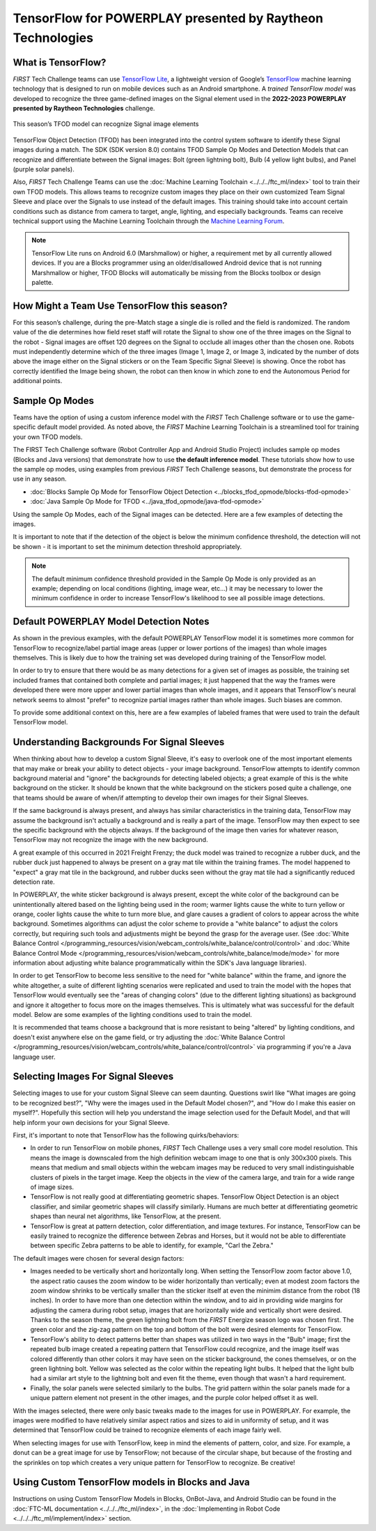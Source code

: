 TensorFlow for POWERPLAY presented by Raytheon Technologies
===========================================================

What is TensorFlow?
~~~~~~~~~~~~~~~~~~~

*FIRST* Tech Challenge teams can use `TensorFlow Lite <https://www.tensorflow.org/lite/>`__, 
a lightweight version of
Google’s `TensorFlow <https://www.tensorflow.org/>`__ machine learning
technology that is designed to run on mobile devices such as an Android
smartphone. A *trained TensorFlow model* was developed to recognize the
three game-defined images on the Signal element used in the **2022-2023 
POWERPLAY presented by Raytheon Technologies** challenge.

.. figure:: images/signal.png
   :align: center
   :alt: POWERPLAY Signal
   :height: 400px

   This season’s TFOD model can recognize Signal image elements

TensorFlow Object Detection (TFOD) has been integrated into the control system
software to identify these Signal images during a match. The SDK (SDK
version 8.0) contains TFOD Sample Op Modes and Detection Models that can
recognize and differentiate between the Signal images: Bolt (green lightning
bolt), Bulb (4 yellow light bulbs), and Panel (purple solar panels).

Also, *FIRST* Tech Challenge Teams can use the :doc:`Machine Learning Toolchain
<../../../ftc_ml/index>` tool to train their own TFOD models. This allows teams
to recognize custom images they place on their own customized Team Signal
Sleeve and place over the Signals to use instead of the default images. This
training should take into account certain conditions such as distance from
camera to target, angle, lighting, and especially backgrounds. Teams can
receive technical support using the Machine Learning Toolchain through the
`Machine Learning Forum <https://ftc-community.firstinspires.org/>`__.

.. note::
   TensorFlow Lite runs on Android 6.0 (Marshmallow) or higher, a requirement met
   by all currently allowed devices. If you are a Blocks programmer using an
   older/disallowed Android device that is not running Marshmallow or higher, TFOD
   Blocks will automatically be missing from the Blocks toolbox or design palette.

How Might a Team Use TensorFlow this season?
~~~~~~~~~~~~~~~~~~~~~~~~~~~~~~~~~~~~~~~~~~~~

For this season’s challenge, during the pre-Match stage a single die is rolled
and the field is randomized. The random value of the die determines how field
reset staff will rotate the Signal to show one of the three images on the
Signal to the robot - Signal images are offset 120 degrees on the Signal to
occlude all images other than the chosen one. Robots must independently
determine which of the three images (Image 1, Image 2, or Image 3, indicated by
the number of dots above the image either on the Signal stickers or on the Team
Specific Signal Sleeve) is showing. Once the robot has correctly identified the
Image being shown, the robot can then know in which zone to end the Autonomous
Period for additional points.

Sample Op Modes
~~~~~~~~~~~~~~~

Teams have the option of using a custom inference model with the *FIRST* Tech
Challenge software or to use the game-specific default model provided. As noted
above, the *FIRST* Machine Learning Toolchain is a streamlined tool for training
your own TFOD models. 

The FIRST Tech Challenge software (Robot Controller App and Android Studio
Project) includes sample op modes (Blocks and Java versions) that demonstrate
how to use **the default inference model**.  These tutorials show how to use
the sample op modes, using examples from previous *FIRST* Tech Challenge seasons, but demonstrate
the process for use in any season.

-  :doc:`Blocks Sample Op Mode for TensorFlow Object Detection <../blocks_tfod_opmode/blocks-tfod-opmode>`
-  :doc:`Java Sample Op Mode for TFOD <../java_tfod_opmode/java-tfod-opmode>`

Using the sample Op Modes, each of the Signal images can be detected. Here are 
a few examples of detecting the images.

.. grid:: 1 2 2 3
   :gutter: 2

   .. grid-item-card::
      :class-header: sd-bg-dark font-weight-bold sd-text-white
      :class-body: sd-text-left body

      Example Image 1

      ^^^

      .. figure:: images/bolt.png
         :align: center
         :alt: BoltDetection
         :width: 100%

      +++

      Example Detection of a Bolt

   .. grid-item-card::
      :class-header: sd-bg-dark font-weight-bold sd-text-white
      :class-body: sd-text-left body

      Example Image 2

      ^^^

      .. figure:: images/bulb.png
         :align: center
         :alt: BulbDetection
         :width: 100%

      +++

      Example Detection of a Bulb

   .. grid-item-card::
      :class-header: sd-bg-dark font-weight-bold sd-text-white
      :class-body: sd-text-left body

      Example Image 3

      ^^^

      .. figure:: images/panel.png
         :align: center
         :alt: PanelDetection
         :width: 100%

      +++

      Example Detection of a Panel

It is important to note that if the detection of the object is below the
minimum confidence threshold, the detection will not be shown - it is important
to set the minimum detection threshold appropriately. 

.. note:: 
   The default minimum confidence threshold provided in the Sample Op Mode is only
   provided as an example; depending on local conditions (lighting, image wear, 
   etc...) it may be necessary to lower the minimum confidence in order to increase
   TensorFlow's likelihood to see all possible image detections.

Default POWERPLAY Model Detection Notes
~~~~~~~~~~~~~~~~~~~~~~~~~~~~~~~~~~~~~~~

As shown in the previous examples, with the default POWERPLAY TensorFlow model
it is sometimes more common for TensorFlow to recognize/label partial image
areas (upper or lower portions of the images) than whole images themselves.
This is likely due to how the training set was developed during training of the
TensorFlow model.  

In order to try to ensure that there would be as many detections for a given
set of images as possible, the training set included frames that contained both
complete and partial images; it just happened that the way the frames were
developed there were more upper and lower partial images than whole images, and
it appears that TensorFlow's neural network seems to almost "prefer" to
recognize partial images rather than whole images. Such biases are common. 

To provide some additional context on this, here are a few examples of labeled
frames that were used to train the default TensorFlow model.

.. grid:: 1 2 2 3
   :gutter: 2

   .. grid-item-card::
      :class-header: sd-bg-dark font-weight-bold sd-text-white
      :class-body: sd-text-left body

      Example Training Frame 1

      ^^^

      .. figure:: images/bolt_label.png
         :align: center
         :alt: BoltLabel
         :width: 100 %

      +++

      Example Training for a Bolt

   .. grid-item-card::
      :class-header: sd-bg-dark font-weight-bold sd-text-white
      :class-body: sd-text-left body

      Example Training Frame 2

      ^^^

      .. figure:: images/bulb_label.png
         :align: center
         :alt: BulbLabel
         :width: 100 %

      +++

      Example Training for a Bulb

   .. grid-item-card::
      :class-header: sd-bg-dark font-weight-bold sd-text-white
      :class-body: sd-text-left body

      Example Training Frame 3

      ^^^

      .. figure:: images/panel_label.png
         :align: center
         :alt: PanelLabel
         :width: 100 %

      +++

      Example Training for a Panel

Understanding Backgrounds For Signal Sleeves
~~~~~~~~~~~~~~~~~~~~~~~~~~~~~~~~~~~~~~~~~~~~

When thinking about how to develop a custom Signal Sleeve, it's easy to
overlook one of the most important elements that may make or break your ability
to detect objects - your image background.  TensorFlow attempts to identify
common background material and "ignore" the backgrounds for detecting labeled
objects; a great example of this is the white background on the sticker.  It
should be known that the white background on the stickers posed quite a
challenge, one that teams should be aware of when/if attempting to develop
their own images for their Signal Sleeves.  

If the same background is always present, and always has similar
characteristics in the training data, TensorFlow may assume the background
isn't actually a background and is really a part of the image. TensorFlow may
then expect to see the specific background with the objects always. If the
background of the image then varies for whatever reason, TensorFlow may not
recognize the image with the new background. 

A great example of this occurred in 2021 Freight Frenzy; the duck model was
trained to recognize a rubber duck, and the rubber duck just happened to always
be present on a gray mat tile within the training frames. The model happened to
"expect" a gray mat tile in the background, and rubber ducks seen without the
gray mat tile had a significantly reduced detection rate.  

In POWERPLAY, the white sticker background is always present, except the white
color of the background can be unintentionally altered based on the lighting 
being used in the room; warmer lights cause the white to turn yellow or orange,
cooler lights cause the white to turn more blue, and glare causes a gradient of
colors to appear across the white background. Sometimes algorithms can adjust
the color scheme to provide a "white balance" to adjust the colors correctly,
but requiring such tools and adjustments might be beyond the grasp for the
average user. (See :doc:`White Balance Control
</programming_resources/vision/webcam_controls/white_balance/control/control>`
and :doc:`White Balance Control Mode
</programming_resources/vision/webcam_controls/white_balance/mode/mode>` 
for more information about adjusting white balance
programmatically within the SDK's Java language libraries). 

In order to get TensorFlow to become less sensitive to the need for "white
balance" within the frame, and ignore the white altogether, a suite of
different lighting scenarios were replicated and used to train the model with
the hopes that TensorFlow would eventually see the "areas of changing colors"
(due to the different lighting situations) as background and ignore it
altogether to focus more on the images themselves.  This is ultimately what was
successful for the default model. Below are some examples of the lighting
conditions used to train the model.

.. grid:: 1 2 2 3
   :gutter: 2

   .. grid-item-card::
      :class-header: sd-bg-dark font-weight-bold sd-text-white
      :class-body: sd-text-left body

      Lighting Scenario 1

      ^^^

      .. figure:: images/wb1.png
         :align: center
         :alt: White Balancing 1
         :width: 100 %

      +++

      Example Lighting Scenario #1

   .. grid-item-card::
      :class-header: sd-bg-dark font-weight-bold sd-text-white
      :class-body: sd-text-left body

      Lighting Scenario 2

      ^^^

      .. figure:: images/wb2.png
         :align: center
         :alt: White Balancing 2
         :width: 100 %

      +++

      Example Lighting Scenario #2

   .. grid-item-card::
      :class-header: sd-bg-dark font-weight-bold sd-text-white
      :class-body: sd-text-left body

      Lighting Scenario 3

      ^^^

      .. figure:: images/wb3.png
         :align: center
         :alt: White Balancing 3
         :width: 100 %

      +++

      Example Lighting Scenario #3

It is recommended that teams choose a background that is more resistant to
being "altered" by lighting conditions, and doesn't exist anywhere else on the
game field, or try adjusting the :doc:`White Balance Control
</programming_resources/vision/webcam_controls/white_balance/control/control>` 
via programming if you're a Java language user.

Selecting Images For Signal Sleeves
~~~~~~~~~~~~~~~~~~~~~~~~~~~~~~~~~~~

Selecting images to use for your custom Signal Sleeve can seem daunting. Questions
swirl like "What images are going to be recognized best?", "Why were the images 
used in the Default Model chosen?", and "How do I make this easier on myself?".
Hopefully this section will help you understand the image selection used for the
Default Model, and that will help inform your own decisions for your Signal Sleeve.

First, it's important to note that TensorFlow has the following quirks/behaviors:

-  In order to run TensorFlow on mobile phones, *FIRST* Tech Challenge uses a very small core
   model resolution. This means the image is downscaled from the high definition
   webcam image to one that is only 300x300 pixels. This means that medium and
   small objects within the webcam images may be reduced to very small
   indistinguishable clusters of pixels in the target image. Keep the objects in
   the view of the camera large, and train for a wide range of image sizes.     
-  TensorFlow is not really good at differentiating geometric shapes. TensorFlow
   Object Detection is an object classifier, and similar geometric shapes will
   classify similarly. Humans are much better at differentiating geometric shapes than
   neural net algorithms, like TensorFlow, at the present.
-  TensorFlow is great at pattern detection, color differentiation, and image
   textures. For instance, TensorFlow can be easily trained to recognize the
   difference between Zebras and Horses, but it would not be able to
   differentiate between specific Zebra patterns to be able to identify, for
   example, "Carl the Zebra."

The default images were chosen for several design factors:

-  Images needed to be vertically short and horizontally long. When setting the
   TensorFlow zoom factor above 1.0, the aspect ratio causes the zoom window to
   be wider horizontally than vertically; even at modest zoom factors the 
   zoom window shrinks to be vertically smaller than the sticker itself at 
   even the minimim distance from the robot (18 inches). In order to have
   more than one detection within the window, and to aid in providing wide margins
   for adjusting the camera during robot setup, images that are horizontally wide
   and vertically short were desired. Thanks to the season theme, the green 
   lightning bolt from the *FIRST* Energize season logo was chosen first. The green
   color and the zig-zag pattern on the top and bottom of the bolt were desired
   elements for TensorFlow.
-  TensorFlow's ability to detect patterns better than shapes was utilized in two
   ways in the "Bulb" image; first the repeated bulb image created a repeating pattern
   that TensorFlow could recognize, and the image itself was colored differently than
   other colors it may have seen on the sticker background, the cones themselves, or
   on the green lightning bolt. Yellow was selected as the color within the 
   repeating light bulbs. It helped that the light bulb had a similar art style
   to the lightning bolt and even fit the theme, even though that wasn't a hard
   requirement.
-  Finally, the solar panels were selected similarly to the bulbs. The grid pattern
   within the solar panels made for a unique pattern element not present in the other
   images, and the purple color helped offset it as well. 

With the images selected, there were only basic tweaks made to the images for use in
POWERPLAY. For example, the images were modified to have relatively similar aspect
ratios and sizes to aid in uniformity of setup, and it was determined that TensorFlow
could be trained to recognize elements of each image fairly well. 

When selecting images for use with TensorFlow, keep in mind the elements of pattern,
color, and size. For example, a donut can be a great image for use by TensorFlow;
not because of the circular shape, but because of the frosting and the sprinkles on 
top which creates a very unique pattern for TensorFlow to recognize. Be creative!

Using Custom TensorFlow models in Blocks and Java
~~~~~~~~~~~~~~~~~~~~~~~~~~~~~~~~~~~~~~~~~~~~~~~~~

Instructions on using Custom TensorFlow Models in Blocks, OnBot-Java, 
and Android Studio can be found
in the :doc:`FTC-ML documentation <../../../ftc_ml/index>`, in the 
:doc:`Implementing in Robot Code <../../../ftc_ml/implement/index>` section.

